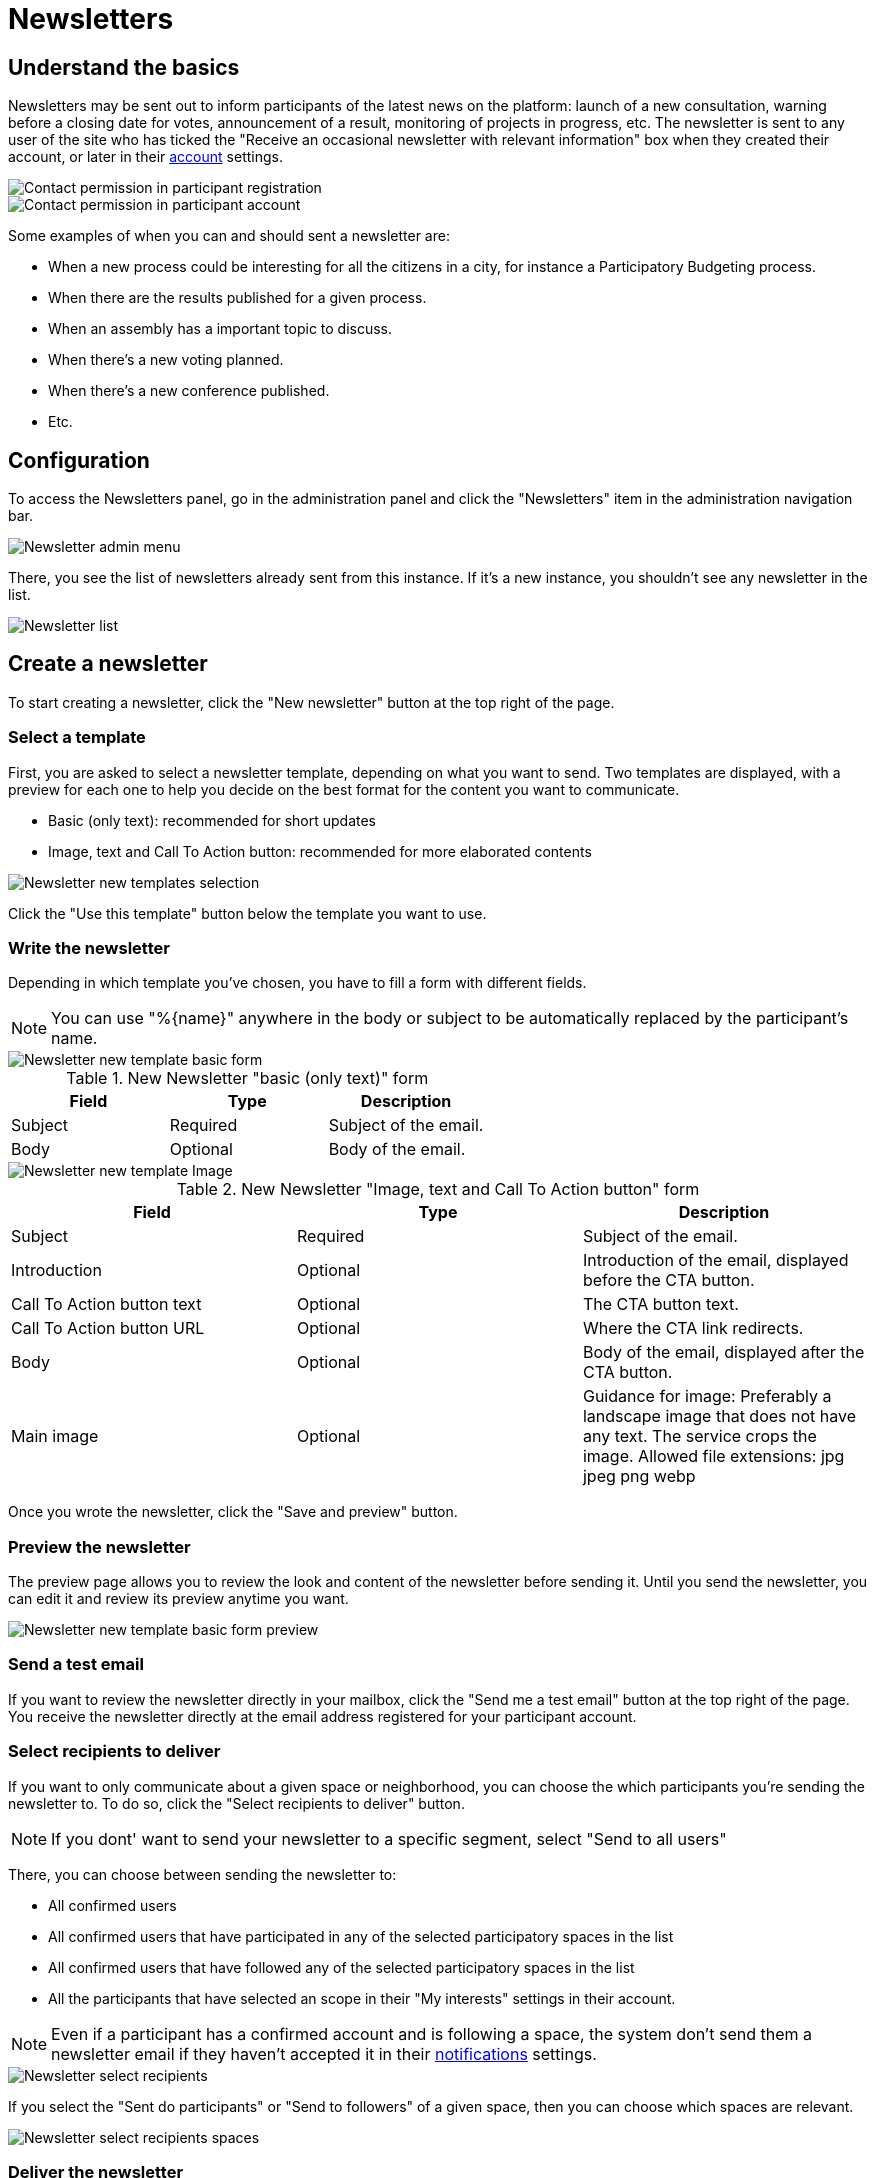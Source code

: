 = Newsletters

== Understand the basics

Newsletters may be sent out to inform participants of the latest news on the platform: launch of a new consultation, warning 
before a closing date for votes, announcement of a result, monitoring of projects in progress, etc. 
The newsletter is sent to any user of the site who has ticked the "Receive an occasional newsletter with relevant information"
box when they created their account, or later in their xref:admin:features/participant_actions/my_account.adoc[account] settings.

image::newsletters/newsletter_contact_permission.png[Contact permission in participant registration]

image::newsletters/newsletter_participant_notifications_settings.png[Contact permission in participant account]

Some examples of when you can and should sent a newsletter are:

* When a new process could be interesting for all the citizens in a city,
for instance a Participatory Budgeting process.
* When there are the results published for a given process.
* When an assembly has a important topic to discuss.
* When there's a new voting planned.
* When there's a new conference published.
* Etc. 

== Configuration

To access the Newsletters panel, go in the administration panel and click the "Newsletters" item in the administration navigation bar.

image::newsletters/newsletter_menu.png[Newsletter admin menu]

There, you see the list of newsletters already sent from this instance. If it's a new instance, you shouldn't see any newsletter in the 
list. 

image::newsletters/newsletter_list.png[Newsletter list]

== Create a newsletter

To start creating a newsletter, click the "New newsletter" button at the top right of the page. 

=== Select a template

First, you are asked to select a newsletter template, depending on what you want to send. 
Two templates are displayed, with a preview for each one to help you decide on the best format for the content you want to communicate.

* Basic (only text): recommended for short updates
* Image, text and Call To Action button: recommended for more elaborated contents

image::newsletters/newsletter_templates.png[Newsletter new templates selection]

Click the "Use this template" button below the template you want to use.

=== Write the newsletter

Depending in which template you've chosen, you have to fill a form with different fields. 

NOTE: You can use "%\{name}" anywhere in the body or subject to be automatically replaced by the participant's name.

image::newsletters/newsletter_new_basic.png[Newsletter new template basic form]

.New Newsletter "basic (only text)" form
|===
|Field |Type |Description

|Subject
|Required
|Subject of the email.

|Body
|Optional
|Body of the email.
|===

image::newsletters/newsletter_new_cta.png[Newsletter new template Image, text and CTA form]

.New Newsletter "Image, text and Call To Action button" form
|===
|Field |Type |Description

|Subject
|Required
|Subject of the email.

|Introduction
|Optional
|Introduction of the email, displayed before the CTA button. 

|Call To Action button text
|Optional
|The CTA button text.

|Call To Action button URL
|Optional
|Where the CTA link redirects.

|Body
|Optional
|Body of the email, displayed after the CTA button.

|Main image
|Optional
|Guidance for image: Preferably a landscape image that does not have any text. The service crops the image. 
Allowed file extensions: jpg jpeg png webp

|===

Once you wrote the newsletter, click the "Save and preview" button. 

=== Preview the newsletter

The preview page allows you to review the look and content of the newsletter before sending it. 
Until you send the newsletter, you can edit it and review its preview anytime you want.

image::newsletters/newsletter_preview_basic_example.png[Newsletter new template basic form preview]

=== Send a test email

If you want to review the newsletter directly in your mailbox, click the "Send me a test email" button at the top right of the page. 
You receive the newsletter directly at the email address registered for your participant account. 

=== Select recipients to deliver

If you want to only communicate about a given space or neighborhood, you can choose the which participants you're sending the newsletter to. 
To do so, click the "Select recipients to deliver" button. 

NOTE: If you dont' want to send your newsletter to a specific segment, select "Send to all users"

There, you can choose between sending the newsletter to:

* All confirmed users
* All confirmed users that have participated in any of the selected participatory spaces in the list
* All confirmed users that have followed any of the selected participatory spaces in the list
* All the participants that have selected an scope in their "My interests" settings in their account.

NOTE: Even if a participant has a confirmed account and is following a space, the system don't send them a newsletter email if they
haven't accepted it in their xref:admin:features/participant_actions/my_account#_notifications_settings.adoc[notifications] settings.

image::newsletters/newsletter_select_recipients.png[Newsletter select recipients]

If you select the "Sent do participants" or "Send to followers" of a given space,
then you can choose which spaces are relevant.

image::newsletters/newsletter_select_recipients_spaces.png[Newsletter select recipients spaces]

=== Deliver the newsletter

Finally if you click in the "Deliver newsletter" button, the newsletter is sent to all the selected recipients.
Before sending it, a pop-up appears to make sure you reviewed everything and are ready to send it. 

image::newsletters/newsletter_deliver_modal.png[Newsletter deliver modal]

NOTE: Once a newsletter is sent it can't be undone nor edited. If you have multiple languages active, 
be careful with reviewing all the languages well before sending.

== Manage newsletters

You can find all the newsletters on the newsletter page, with:

* *Subject*: subject of the newsletter, redirects to the newsletter preview. 
* *Created at*: date of the newsletter creation. 
* *Sent at*: date of the newsletter sending. 
* *Sent to*: the segment the newsletter was sent to. 
* *Progress*: the number of participants to whom the newsletter was sent, upon the total number of recipients. 

=== Actions

|===
|Icon |Name |Definition |Condition

|image:icons/edit.png[Edit newsletter]
|Edit
|To edit the newsletter.
|Newsletter not sent. 

|image:icons/share.png[Send test email]
|Send me a test email
|To send a test email to the administrator email address. 
|Always. 

|image:icons/preview.png[Preview newsletter]
|Preview
|To preview the newsletter
|Always. 

|image:icons/delete.png[Delete]
|Delete
|To delete the newsletter. 
|Newsletter not sent. 

|===

